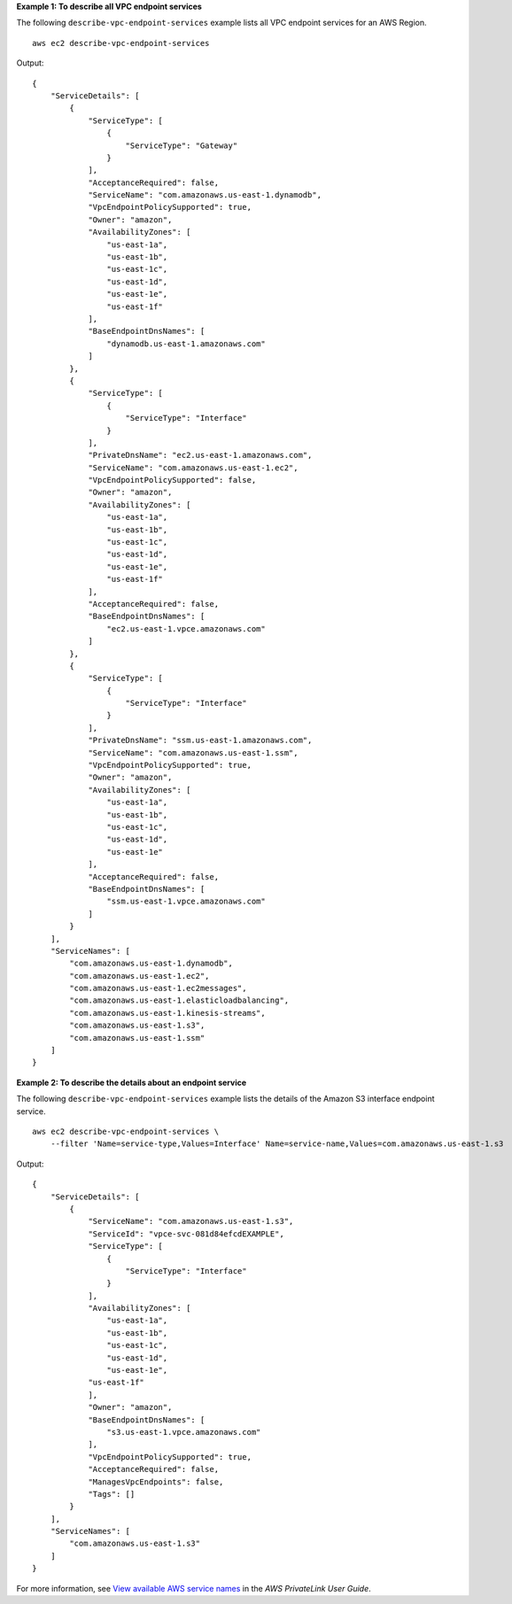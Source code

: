 **Example 1: To describe all VPC endpoint services**

The following ``describe-vpc-endpoint-services`` example lists all VPC endpoint services for an AWS Region. ::

    aws ec2 describe-vpc-endpoint-services

Output::

    {
        "ServiceDetails": [
            {
                "ServiceType": [
                    {
                        "ServiceType": "Gateway"
                    }
                ], 
                "AcceptanceRequired": false, 
                "ServiceName": "com.amazonaws.us-east-1.dynamodb", 
                "VpcEndpointPolicySupported": true, 
                "Owner": "amazon", 
                "AvailabilityZones": [
                    "us-east-1a", 
                    "us-east-1b", 
                    "us-east-1c", 
                    "us-east-1d", 
                    "us-east-1e", 
                    "us-east-1f"
                ], 
                "BaseEndpointDnsNames": [
                    "dynamodb.us-east-1.amazonaws.com"
                ]
            }, 
            {
                "ServiceType": [
                    {
                        "ServiceType": "Interface"
                    }
                ], 
                "PrivateDnsName": "ec2.us-east-1.amazonaws.com", 
                "ServiceName": "com.amazonaws.us-east-1.ec2", 
                "VpcEndpointPolicySupported": false, 
                "Owner": "amazon", 
                "AvailabilityZones": [
                    "us-east-1a", 
                    "us-east-1b", 
                    "us-east-1c", 
                    "us-east-1d", 
                    "us-east-1e", 
                    "us-east-1f"
                ], 
                "AcceptanceRequired": false, 
                "BaseEndpointDnsNames": [
                    "ec2.us-east-1.vpce.amazonaws.com"
                ]
            }, 
            {
                "ServiceType": [
                    {
                        "ServiceType": "Interface"
                    }
                ], 
                "PrivateDnsName": "ssm.us-east-1.amazonaws.com", 
                "ServiceName": "com.amazonaws.us-east-1.ssm", 
                "VpcEndpointPolicySupported": true, 
                "Owner": "amazon", 
                "AvailabilityZones": [
                    "us-east-1a", 
                    "us-east-1b", 
                    "us-east-1c", 
                    "us-east-1d", 
                    "us-east-1e"
                ], 
                "AcceptanceRequired": false, 
                "BaseEndpointDnsNames": [
                    "ssm.us-east-1.vpce.amazonaws.com"
                ]
            }
        ], 
        "ServiceNames": [
            "com.amazonaws.us-east-1.dynamodb", 
            "com.amazonaws.us-east-1.ec2", 
            "com.amazonaws.us-east-1.ec2messages", 
            "com.amazonaws.us-east-1.elasticloadbalancing", 
            "com.amazonaws.us-east-1.kinesis-streams", 
            "com.amazonaws.us-east-1.s3", 
            "com.amazonaws.us-east-1.ssm"
        ]
    }

**Example 2: To describe the details about an endpoint service**

The following ``describe-vpc-endpoint-services`` example lists the details of the Amazon S3 interface endpoint service. ::

    aws ec2 describe-vpc-endpoint-services \
        --filter 'Name=service-type,Values=Interface' Name=service-name,Values=com.amazonaws.us-east-1.s3

Output::

    {
        "ServiceDetails": [
            {
                "ServiceName": "com.amazonaws.us-east-1.s3",
                "ServiceId": "vpce-svc-081d84efcdEXAMPLE",
                "ServiceType": [
                    {
                        "ServiceType": "Interface"
                    }
                ],
                "AvailabilityZones": [
                    "us-east-1a",
                    "us-east-1b",
                    "us-east-1c",
                    "us-east-1d",
                    "us-east-1e",
                "us-east-1f"
                ],
                "Owner": "amazon",
                "BaseEndpointDnsNames": [
                    "s3.us-east-1.vpce.amazonaws.com"
                ],
                "VpcEndpointPolicySupported": true,
                "AcceptanceRequired": false,
                "ManagesVpcEndpoints": false,
                "Tags": []
            }
        ],
        "ServiceNames": [
            "com.amazonaws.us-east-1.s3"
        ]
    }

For more information, see `View available AWS service names <https://docs.aws.amazon.com/vpc/latest/privatelink/aws-services-privatelink-support.html#vpce-view-available-services>`__ in the *AWS PrivateLink User Guide*.
